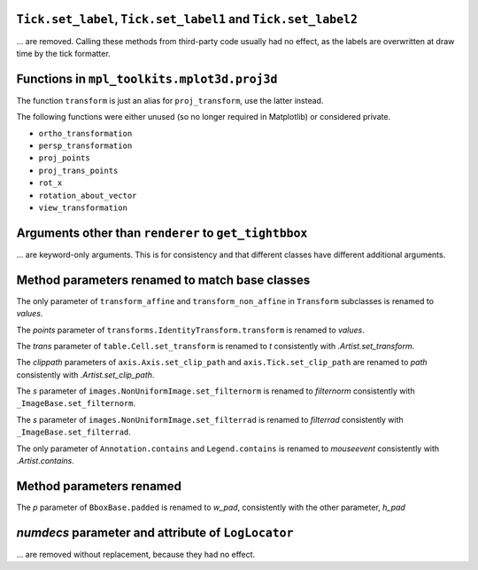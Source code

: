 ``Tick.set_label``, ``Tick.set_label1`` and ``Tick.set_label2``
~~~~~~~~~~~~~~~~~~~~~~~~~~~~~~~~~~~~~~~~~~~~~~~~~~~~~~~~~~~~~~~
... are removed.  Calling these methods from third-party code usually had no
effect, as the labels are overwritten at draw time by the tick formatter.


Functions in ``mpl_toolkits.mplot3d.proj3d``
~~~~~~~~~~~~~~~~~~~~~~~~~~~~~~~~~~~~~~~~~~~~

The function ``transform`` is just an alias for ``proj_transform``,
use the latter instead.

The following functions were either unused (so no longer required in Matplotlib)
or considered private.

* ``ortho_transformation``
* ``persp_transformation``
* ``proj_points``
* ``proj_trans_points``
* ``rot_x``
* ``rotation_about_vector``
* ``view_transformation``


Arguments other than ``renderer`` to ``get_tightbbox``
~~~~~~~~~~~~~~~~~~~~~~~~~~~~~~~~~~~~~~~~~~~~~~~~~~~~~~

... are keyword-only arguments. This is for consistency and that
different classes have different additional arguments.


Method parameters renamed to match base classes
~~~~~~~~~~~~~~~~~~~~~~~~~~~~~~~~~~~~~~~~~~~~~~~

The only parameter of ``transform_affine`` and ``transform_non_affine`` in ``Transform`` subclasses is renamed
to *values*.

The *points* parameter of ``transforms.IdentityTransform.transform`` is renamed to *values*.

The *trans* parameter of ``table.Cell.set_transform`` is renamed to *t* consistently with
`.Artist.set_transform`.

The *clippath* parameters of ``axis.Axis.set_clip_path``  and ``axis.Tick.set_clip_path`` are
renamed to *path* consistently with `.Artist.set_clip_path`.

The *s* parameter of ``images.NonUniformImage.set_filternorm`` is renamed to *filternorm*
consistently with ``_ImageBase.set_filternorm``.

The *s* parameter of ``images.NonUniformImage.set_filterrad`` is renamed to *filterrad*
consistently with ``_ImageBase.set_filterrad``.

The only parameter of ``Annotation.contains`` and ``Legend.contains`` is renamed to *mouseevent*
consistently with `.Artist.contains`.

Method parameters renamed
~~~~~~~~~~~~~~~~~~~~~~~~~

The *p* parameter of ``BboxBase.padded`` is renamed to *w_pad*, consistently with the other parameter, *h_pad*

*numdecs* parameter and attribute of ``LogLocator``
~~~~~~~~~~~~~~~~~~~~~~~~~~~~~~~~~~~~~~~~~~~~~~~~~~~
... are removed without replacement, because they had no effect.
